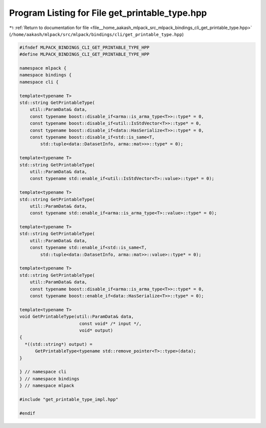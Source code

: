 
.. _program_listing_file__home_aakash_mlpack_src_mlpack_bindings_cli_get_printable_type.hpp:

Program Listing for File get_printable_type.hpp
===============================================

|exhale_lsh| :ref:`Return to documentation for file <file__home_aakash_mlpack_src_mlpack_bindings_cli_get_printable_type.hpp>` (``/home/aakash/mlpack/src/mlpack/bindings/cli/get_printable_type.hpp``)

.. |exhale_lsh| unicode:: U+021B0 .. UPWARDS ARROW WITH TIP LEFTWARDS

.. code-block:: cpp

   
   #ifndef MLPACK_BINDINGS_CLI_GET_PRINTABLE_TYPE_HPP
   #define MLPACK_BINDINGS_CLI_GET_PRINTABLE_TYPE_HPP
   
   namespace mlpack {
   namespace bindings {
   namespace cli {
   
   template<typename T>
   std::string GetPrintableType(
       util::ParamData& data,
       const typename boost::disable_if<arma::is_arma_type<T>>::type* = 0,
       const typename boost::disable_if<util::IsStdVector<T>>::type* = 0,
       const typename boost::disable_if<data::HasSerialize<T>>::type* = 0,
       const typename boost::disable_if<std::is_same<T,
           std::tuple<data::DatasetInfo, arma::mat>>>::type* = 0);
   
   template<typename T>
   std::string GetPrintableType(
       util::ParamData& data,
       const typename std::enable_if<util::IsStdVector<T>::value>::type* = 0);
   
   template<typename T>
   std::string GetPrintableType(
       util::ParamData& data,
       const typename std::enable_if<arma::is_arma_type<T>::value>::type* = 0);
   
   template<typename T>
   std::string GetPrintableType(
       util::ParamData& data,
       const typename std::enable_if<std::is_same<T,
           std::tuple<data::DatasetInfo, arma::mat>>::value>::type* = 0);
   
   template<typename T>
   std::string GetPrintableType(
       util::ParamData& data,
       const typename boost::disable_if<arma::is_arma_type<T>>::type* = 0,
       const typename boost::enable_if<data::HasSerialize<T>>::type* = 0);
   
   template<typename T>
   void GetPrintableType(util::ParamData& data,
                          const void* /* input */,
                          void* output)
   {
     *((std::string*) output) =
         GetPrintableType<typename std::remove_pointer<T>::type>(data);
   }
   
   } // namespace cli
   } // namespace bindings
   } // namespace mlpack
   
   #include "get_printable_type_impl.hpp"
   
   #endif
